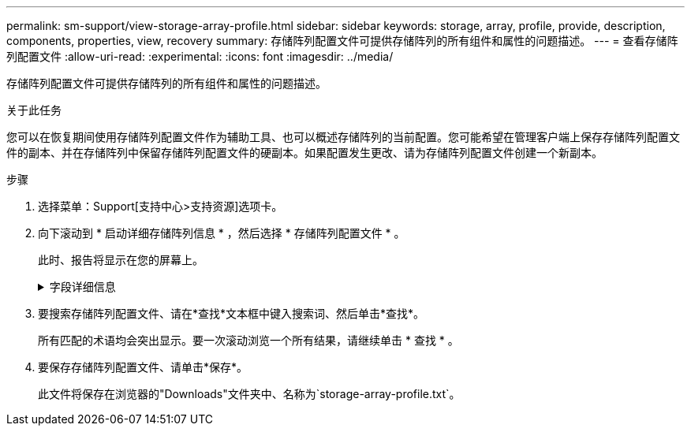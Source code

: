 ---
permalink: sm-support/view-storage-array-profile.html 
sidebar: sidebar 
keywords: storage, array, profile, provide, description, components, properties, view, recovery 
summary: 存储阵列配置文件可提供存储阵列的所有组件和属性的问题描述。 
---
= 查看存储阵列配置文件
:allow-uri-read: 
:experimental: 
:icons: font
:imagesdir: ../media/


[role="lead"]
存储阵列配置文件可提供存储阵列的所有组件和属性的问题描述。

.关于此任务
您可以在恢复期间使用存储阵列配置文件作为辅助工具、也可以概述存储阵列的当前配置。您可能希望在管理客户端上保存存储阵列配置文件的副本、并在存储阵列中保留存储阵列配置文件的硬副本。如果配置发生更改、请为存储阵列配置文件创建一个新副本。

.步骤
. 选择菜单：Support[支持中心>支持资源]选项卡。
. 向下滚动到 * 启动详细存储阵列信息 * ，然后选择 * 存储阵列配置文件 * 。
+
此时、报告将显示在您的屏幕上。

+
.字段详细信息
[%collapsible]
====
[cols="1a,3a"]
|===
| 部分 | Description 


 a| 
存储阵列
 a| 
显示了您可以配置的所有选项以及存储阵列的系统静态选项。这些选项包括控制器数量、驱动器架、驱动器、磁盘池、卷组、 卷和热备用驱动器；允许的最大驱动器架、驱动器、固态磁盘(SSD)和卷数；快照组、快照映像、快照卷和一致性组数；功能信息；固件版本信息；机箱序列号信息； AutoSupport 状态和AutoSupport 计划信息；自动支持数据收集和计划支持数据收集的设置；存储阵列全球通用标识符(WWID)；以及介质扫描和缓存设置。



 a| 
存储
 a| 
显示了存储阵列中所有存储设备的列表。根据您的存储阵列配置、存储部分可能会显示这些子部分。

** *磁盘池*-显示存储阵列中所有磁盘池的列表。
** *卷组*-显示存储阵列中所有卷组的列表。卷和可用容量按创建顺序列出。
** *卷*-显示存储阵列中所有卷的列表。列出的信息包括卷名称、卷状态、容量、RAID级别、卷组或磁盘池、驱动器类型以及其他详细信息。
** *缺少卷*-显示存储阵列中当前处于缺失状态的所有卷的列表。列出的信息包括每个缺少的卷的全球通用标识符(World Wide Identifier、WWID)。




 a| 
复制服务
 a| 
显示了用于存储阵列的所有副本服务的列表。根据您的存储阵列配置、复制服务部分可能会显示以下子部分：

** *卷副本*-显示存储阵列中所有副本对的列表。列出的信息包括副本数量、副本对名称、状态、开始时间戳和其他详细信息。
** *快照组*-显示存储阵列中所有快照组的列表。
** *快照映像*-显示存储阵列中所有快照的列表。
** * Snapshot Volumes*—显示存储阵列中所有Snapshot卷的列表。
** *一致性组*-显示存储阵列中所有一致性组的列表。
** *成员卷*-显示存储阵列中所有一致性组成员卷的列表。
** *镜像组*-显示所有镜像卷的列表。
** *预留容量*-显示存储阵列中所有预留容量卷的列表。




 a| 
主机分配
 a| 
显示了存储阵列中的主机分配列表。列出的信息包括卷名称、逻辑单元号(LUN)、控制器ID、主机名或主机集群名称以及卷状态。列出的追加信息 包括拓扑定义和主机类型定义。



 a| 
硬件
 a| 
显示了存储阵列中所有硬件的列表。根据您的存储阵列配置、硬件部分可能会显示这些子部分。

** *控制器*-显示存储阵列中所有控制器的列表、其中包括控制器位置、状态和配置。此外、它还包括驱动器通道信息、主机通道信息和以太网端口信息。
** *驱动器*-显示存储阵列中所有驱动器的列表。驱动器按磁盘架ID、抽盒ID、插槽ID顺序列出。列出的信息包括磁盘架ID、抽盒ID、插槽ID、状态、原始容量、 每个驱动器的介质类型、接口类型、当前数据速率、产品ID和固件版本。驱动器部分还包括驱动器通道信息、热备用磁盘覆盖信息和使用寿命信息(仅适用于SSD驱动器)。损耗寿命信息包括已用持久性百分比、即迄今为止写入SSD驱动器的数据量除以驱动器的理论总写入限制。
** *驱动器通道*-显示存储阵列中所有驱动器通道的信息。列出的信息包括通道状态、链路状态(如果适用)、驱动器计数和累积错误计数。
** *磁盘架*-显示存储阵列中所有磁盘架的信息。列出的信息包括驱动器类型以及磁盘架中每个组件的状态信息。磁盘架组件可能包括电池组、小型可插拔(SFP)收发器、电源风扇箱或输入/输出模块(IOM)箱。


如果存储阵列使用了安全密钥、则硬件部分还会显示安全密钥标识符。



 a| 
功能
 a| 
显示了每个主机或主机集群安装的功能包列表以及允许的最大快照组、快照(原有)和卷数。功能部分中的信息还包括驱动器安全性、即存储阵列是启用了安全性还是禁用了安全性。

|===
====
. 要搜索存储阵列配置文件、请在*查找*文本框中键入搜索词、然后单击*查找*。
+
所有匹配的术语均会突出显示。要一次滚动浏览一个所有结果，请继续单击 * 查找 * 。

. 要保存存储阵列配置文件、请单击*保存*。
+
此文件将保存在浏览器的"Downloads"文件夹中、名称为`storage-array-profile.txt`。


